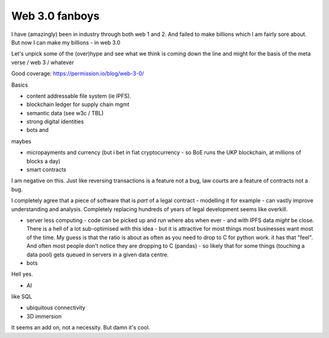 Web 3.0 fanboys
---------------

I have (amazingly) been in industry through both web 1 and 2.  And failed to make billions which I am fairly sore about.  But now I can make my billions - in web 3.0

Let's unpick some of the (over)hype and see what we think is coming down the line and might for the basis of the meta verse / web 3 / whatever 



Good coverage: https://permission.io/blog/web-3-0/

Basics

- content addressable file system (ie IPFS).
- blockchain ledger for supply chain mgmt
- semantic data (see w3c / TBL)
- strong digital identities
- bots and 

maybes 

- micropayments and currency (but i bet in fiat cryptocurrency - so BoE runs the UKP blockchain, at millions of blocks a day)

- smart contracts 
I am negative on this. Just like reversing transactions is a feature not a bug, law courts are a feature of contracts not a bug.

I completely agree that a piece of software that is *part* of a legal contract - modelling it for example - can vastly improve understanding and analysis. Completely replacing hundreds of years of legal development seems like overkill.

- server less computing - code can be picked up and run where abs when ever - and with IPFS data *might* be close.  There is a hell of a lot sub-optimised with this idea - but it is attractive for most things most businesses want most of the time.  My guess is that the ratio is about as often as you need to drop to C for python work.  it has that "feel".  And often most people don't notice they are dropping to C (pandas) - so likely that for some things (touching a data pool) gets queued in servers in a given data centre. 

- bots
Hell yes.

- AI 
like SQL

- ubiquitous connectivity

- 3D immersion
It seems an add on, not a necessity.  But damn it's cool.


